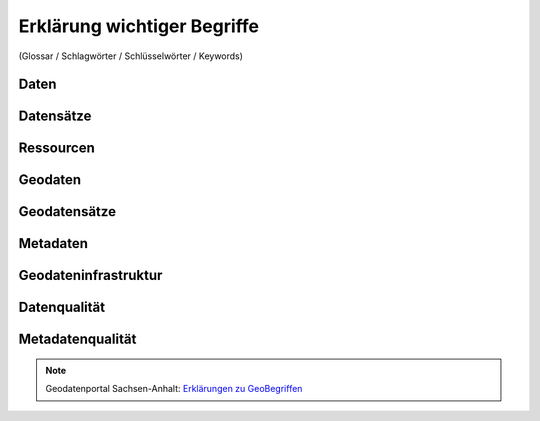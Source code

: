 
Erklärung wichtiger Begriffe
=============================

(Glossar / Schlagwörter / Schlüsselwörter / Keywords)


Daten
------


Datensätze
-----------


Ressourcen
----------


Geodaten
---------


Geodatensätze
--------------


Metadaten
----------


Geodateninfrastruktur
---------------------


Datenqualität
-------------


Metadatenqualität
------------------

.. note:: Geodatenportal Sachsen-Anhalt: `Erklärungen zu GeoBegriffen <https://www.lvermgeo.sachsen-anhalt.de/de/gdp-glossar.html>`_

